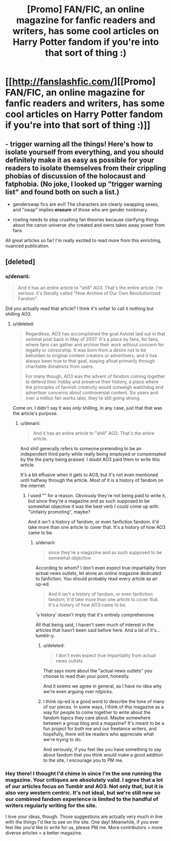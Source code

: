 #+TITLE: [Promo] FAN/FIC, an online magazine for fanfic readers and writers, has some cool articles on Harry Potter fandom if you're into that sort of thing :)

* [[http://fanslashfic.com/][[Promo] FAN/FIC, an online magazine for fanfic readers and writers, has some cool articles on Harry Potter fandom if you're into that sort of thing :)]]
:PROPERTIES:
:Author: kneelingquim
:Score: 3
:DateUnix: 1456345893.0
:DateShort: 2016-Feb-25
:FlairText: Promotion
:END:

** - trigger warning all the things! Here's how to isolate yourself from everything, and you should definitely make it as easy as possible for your readers to isolate themselves from their crippling phobias of discussion of the holocaust and fatphobia. (No joke, I looked up "trigger warning list" and found both on such a list.)

- genderswap fics are evil! The characters are clearly swapping sexes, and "swap" implies *erasure* of those who are gender nonbinary.

- rowling needs to stop crushing fan theories because clarifying things about the canon universe /she/ created and owns takes away power from fans

All great articles so far! I'm really excited to read more from this enriching, nuanced publication.
:PROPERTIES:
:Author: -shacklebolt-
:Score: 6
:DateUnix: 1456375027.0
:DateShort: 2016-Feb-25
:END:


** [deleted]
:PROPERTIES:
:Score: 4
:DateUnix: 1456351271.0
:DateShort: 2016-Feb-25
:END:

*** u/denarii:
#+begin_quote
  And it has an entire article to "shill" AO3. That's the entire article. I'm serious: it's literally called "How Archive of Our Own Revolutionized Fandom".
#+end_quote

Did you actually read that article? I think it's unfair to call it nothing but shilling AO3.
:PROPERTIES:
:Author: denarii
:Score: 3
:DateUnix: 1456366586.0
:DateShort: 2016-Feb-25
:END:

**** u/deleted:
#+begin_quote
  Regardless, AO3 has accomplished the goal Astolat laid out in that seminal post back in May of 2007: It's a place by fans, for fans, where fans can gather and archive their work without concern for legality or censorship. It was born from a desire not to be beholden to original content creators or advertisers, and it has always been true to that goal, staying afloat primarily through charitable donations from users.

  For many though, AO3 was the advent of fandom coming together to defend their hobby and preserve their history, a place where the principles of fannish creativity would outweigh watchdog and advertiser concerns about controversial content. Six years and over a million fan works later, they're still going strong.
#+end_quote

Come on. I didn't say it was /only/ shilling, in any case, just that that was the article's purpose.
:PROPERTIES:
:Score: 2
:DateUnix: 1456366706.0
:DateShort: 2016-Feb-25
:END:

***** u/denarii:
#+begin_quote
  And it has an entire article to "shill" AO3. That's the entire article.
#+end_quote

And shill generally refers to someone pretending to be an independent third party while really being employed or compensated by the the party being praised. I doubt AO3 paid them to write this article.

It's a bit effusive when it gets to AO3, but it's not even mentioned until halfway through the article. Most of it is a history of fandom on the internet.
:PROPERTIES:
:Author: denarii
:Score: 3
:DateUnix: 1456367323.0
:DateShort: 2016-Feb-25
:END:

****** I used "" for a reason. Obviously they're not being paid to write it, but since they're a magazine and as such supposed to be somewhat objective it was the best verb I could come up with. "Unfairly promoting", maybe?

And it isn't a history of fandom, or even fanfiction fandom, it'd take more than one article to cover that. It's a history of how AO3 came to be.
:PROPERTIES:
:Score: 1
:DateUnix: 1456367547.0
:DateShort: 2016-Feb-25
:END:

******* u/denarii:
#+begin_quote
  since they're a magazine and as such supposed to be somewhat objective
#+end_quote

According to whom? I don't even expect true impartiality from actual news outlets, let alone an online magazine dedicated to fanfiction. You should probably read every article as an op-ed.

#+begin_quote
  And it isn't a history of fandom, or even fanfiction fandom, it'd take more than one article to cover that. It's a history of how AO3 came to be.
#+end_quote

'a history' doesn't imply that it's entirely comprehensive.

All that being said, I haven't seen much of interest in the articles that hasn't been said before here. And a lot of it's... tumblr-y.
:PROPERTIES:
:Author: denarii
:Score: 3
:DateUnix: 1456368352.0
:DateShort: 2016-Feb-25
:END:

******** u/deleted:
#+begin_quote
  I don't even expect true impartiality from actual news outlets
#+end_quote

That says more about the "actual news outlets" you choose to read than your point, honestly.

And it seems we agree in general, so I have no idea why we're even arguing over nitpicks.
:PROPERTIES:
:Score: 1
:DateUnix: 1456368553.0
:DateShort: 2016-Feb-25
:END:


******** I think op-ed is a good word to describe the tone of many of our pieces. In some ways, I think of this magazine as a way for people to come together to write about the fandom topics they care about. Maybe somewhere between a group blog and a magazine? It's meant to be a fun project for both me and our freelance writers, and hopefully, there will be readers who appreciate what we're trying to do.

And seriously, if you feel like you have something to say about fandom that you think would make a good addition to the site, I encourage you to PM me.
:PROPERTIES:
:Author: fanslashfic
:Score: 1
:DateUnix: 1456379269.0
:DateShort: 2016-Feb-25
:END:


*** Hey there! I thought I'd chime in since I'm the one running the magazine. Your critiques are absolutely valid. I agree that a lot of our articles focus on Tumblr and AO3. Not only that, but it is also very western centric. It's not ideal, but we're still new so our combined fandom experience is limited to the handful of writers regularly writing for the site.

I love your ideas, though. Those suggestions are actually very much in line with the things I'd like to see on the site. One day! Meanwhile, if you ever feel like you'd like to write for us, please PM me. More contributors = more diverse articles = a better magazine.
:PROPERTIES:
:Author: fanslashfic
:Score: 2
:DateUnix: 1456378278.0
:DateShort: 2016-Feb-25
:END:
